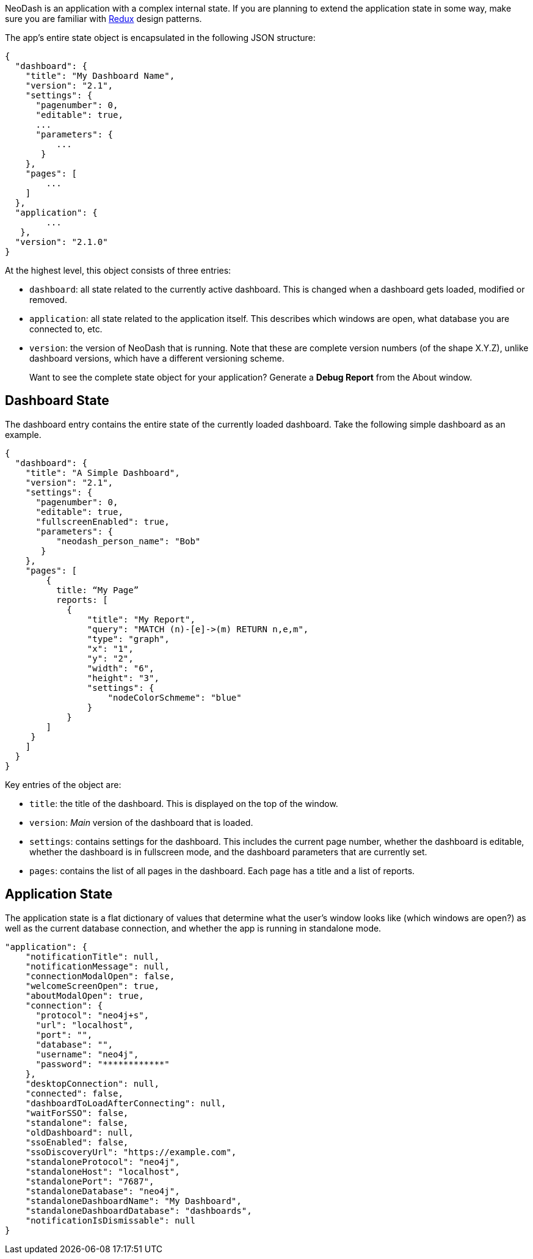 NeoDash is an application with a complex internal state. If you are
planning to extend the application state in some way, make sure you are
familiar with https://redux.js.org/[Redux] design patterns.

The app’s entire state object is encapsulated in the following JSON
structure:

....
{
  "dashboard": {
    "title": "My Dashboard Name",
    "version": "2.1",
    "settings": {
      "pagenumber": 0,
      "editable": true,
      ...
      "parameters": {
          ...
       }
    },
    "pages": [
        ...
    ]
  },
  "application": {
        ...
   },
  "version": "2.1.0"
}
....

At the highest level, this object consists of three entries: 

- `dashboard`: all state related to the currently active dashboard. This
is changed when a dashboard gets loaded, modified or removed. 
- `application`: all state related to the application itself. This
describes which windows are open, what database you are connected to,
etc. 
- `version`: the version of NeoDash that is running. Note that
these are complete version numbers (of the shape X.Y.Z), unlike
dashboard versions, which have a different versioning scheme.

____
Want to see the complete state object for your application? Generate a
*Debug Report* from the About window.
____

== Dashboard State

The dashboard entry contains the entire state of the currently loaded
dashboard. Take the following simple dashboard as an example.

....
{
  "dashboard": {
    "title": "A Simple Dashboard",
    "version": "2.1",
    "settings": {
      "pagenumber": 0,
      "editable": true,
      "fullscreenEnabled": true,
      "parameters": {
          "neodash_person_name": "Bob"
       }
    },
    "pages": [
        {
          title: “My Page”
          reports: [
            {
                "title": "My Report",
                "query": "MATCH (n)-[e]->(m) RETURN n,e,m",
                "type": "graph",
                "x": "1",
                "y": "2",
                "width": "6",
                "height": "3",
                "settings": {
                    "nodeColorSchmeme": "blue"
                }
            }
        ]
     }
    ]
  }
}
....

Key entries of the object are: 

- `title`: the title of the dashboard. This is displayed on the top of the window. 
- `version`: _Main_ version of the dashboard that is loaded. 
- `settings`: contains settings for the dashboard. This includes the current page number, whether the dashboard
is editable, whether the dashboard is in fullscreen mode, and the
dashboard parameters that are currently set. 
- `pages`: contains the list of all pages in the dashboard. Each page has a title and a list of
reports.

== Application State

The application state is a flat dictionary of values that determine what
the user’s window looks like (which windows are open?) as well as the
current database connection, and whether the app is running in
standalone mode.

....
"application": {
    "notificationTitle": null,
    "notificationMessage": null,
    "connectionModalOpen": false,
    "welcomeScreenOpen": true,
    "aboutModalOpen": true,
    "connection": {
      "protocol": "neo4j+s",
      "url": "localhost",
      "port": "",
      "database": "",
      "username": "neo4j",
      "password": "************"
    },
    "desktopConnection": null,
    "connected": false,
    "dashboardToLoadAfterConnecting": null,
    "waitForSSO": false,
    "standalone": false,
    "oldDashboard": null,
    "ssoEnabled": false,
    "ssoDiscoveryUrl": "https://example.com",
    "standaloneProtocol": "neo4j",
    "standaloneHost": "localhost",
    "standalonePort": "7687",
    "standaloneDatabase": "neo4j",
    "standaloneDashboardName": "My Dashboard",
    "standaloneDashboardDatabase": "dashboards",
    "notificationIsDismissable": null
}
....
